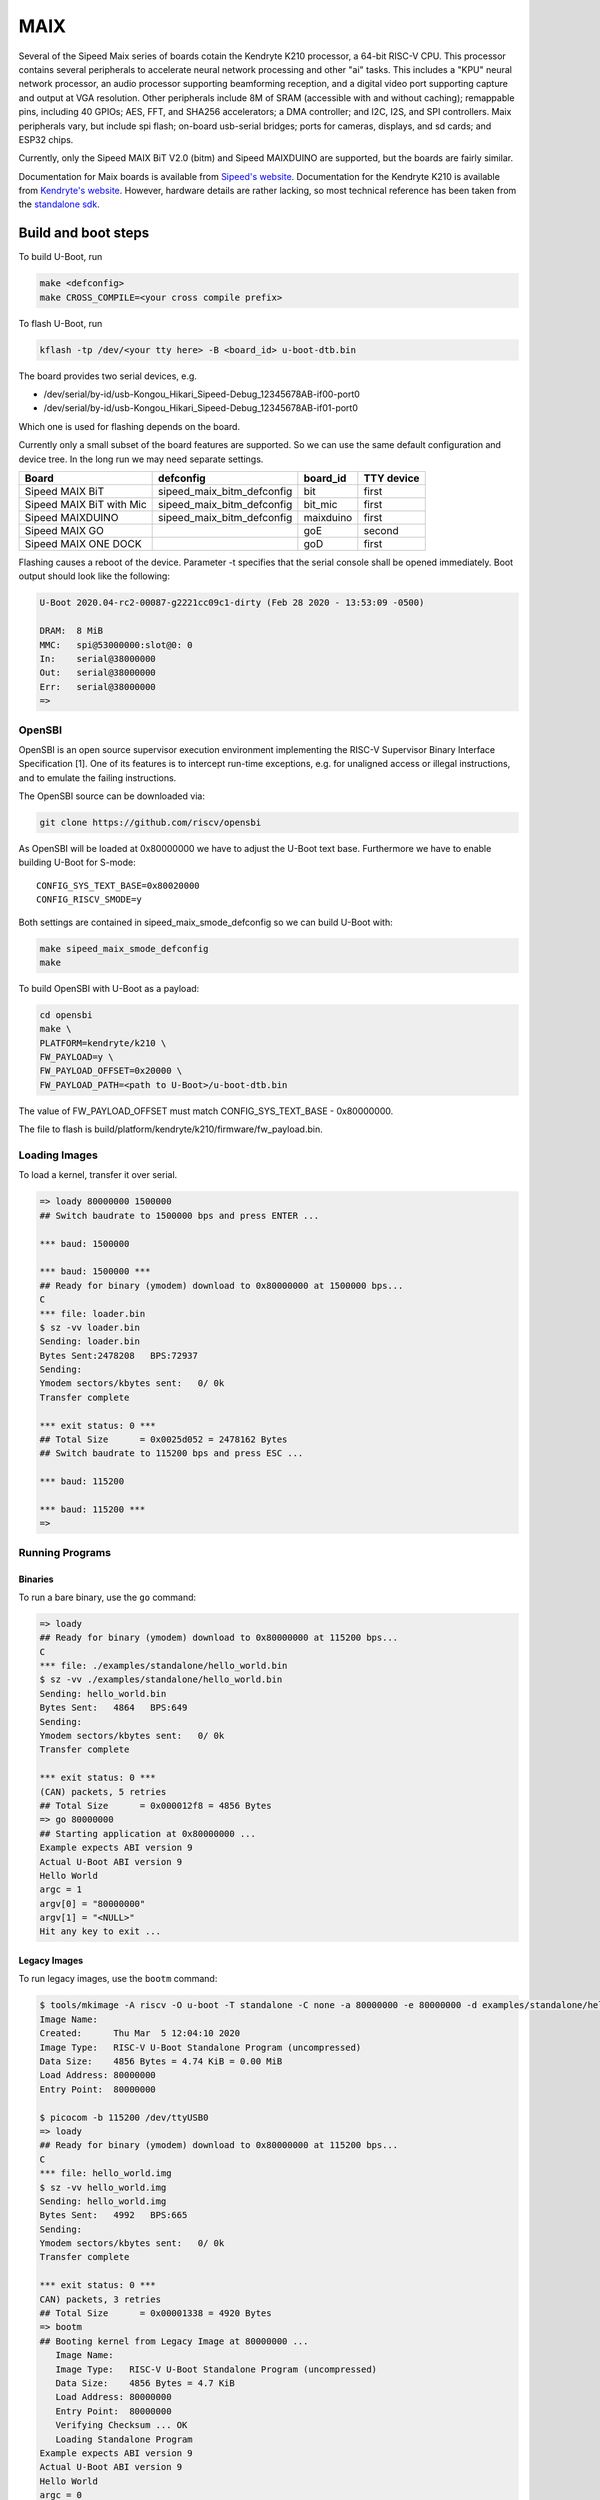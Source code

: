 .. SPDX-License-Identifier: GPL-2.0+
.. Copyright (C) 2020 Sean Anderson <seanga2@gmail.com>

MAIX
====

Several of the Sipeed Maix series of boards cotain the Kendryte K210 processor,
a 64-bit RISC-V CPU. This processor contains several peripherals to accelerate
neural network processing and other "ai" tasks. This includes a "KPU" neural
network processor, an audio processor supporting beamforming reception, and a
digital video port supporting capture and output at VGA resolution. Other
peripherals include 8M of SRAM (accessible with and without caching); remappable
pins, including 40 GPIOs; AES, FFT, and SHA256 accelerators; a DMA controller;
and I2C, I2S, and SPI controllers. Maix peripherals vary, but include spi flash;
on-board usb-serial bridges; ports for cameras, displays, and sd cards; and
ESP32 chips.

Currently, only the Sipeed MAIX BiT V2.0 (bitm) and Sipeed MAIXDUINO are
supported, but the boards are fairly similar.

Documentation for Maix boards is available from
`Sipeed's website <http://dl.sipeed.com/MAIX/HDK/>`_.
Documentation for the Kendryte K210 is available from
`Kendryte's website <https://kendryte.com/downloads/>`_. However, hardware
details are rather lacking, so most technical reference has been taken from the
`standalone sdk <https://github.com/kendryte/kendryte-standalone-sdk>`_.

Build and boot steps
--------------------

To build U-Boot, run

.. code-block:: none

    make <defconfig>
    make CROSS_COMPILE=<your cross compile prefix>

To flash U-Boot, run

.. code-block:: none

    kflash -tp /dev/<your tty here> -B <board_id> u-boot-dtb.bin

The board provides two serial devices, e.g.

* /dev/serial/by-id/usb-Kongou_Hikari_Sipeed-Debug_12345678AB-if00-port0
* /dev/serial/by-id/usb-Kongou_Hikari_Sipeed-Debug_12345678AB-if01-port0

Which one is used for flashing depends on the board.

Currently only a small subset of the board features are supported. So we can
use the same default configuration and device tree. In the long run we may need
separate settings.

======================== ========================== ========== ==========
Board                    defconfig                  board_id   TTY device
======================== ========================== ========== ==========
Sipeed MAIX BiT          sipeed_maix_bitm_defconfig bit        first
Sipeed MAIX BiT with Mic sipeed_maix_bitm_defconfig bit_mic    first
Sipeed MAIXDUINO         sipeed_maix_bitm_defconfig maixduino  first
Sipeed MAIX GO                                      goE        second
Sipeed MAIX ONE DOCK                                goD        first
======================== ========================== ========== ==========

Flashing causes a reboot of the device. Parameter -t specifies that the serial
console shall be opened immediately. Boot output should look like the following:

.. code-block:: none

    U-Boot 2020.04-rc2-00087-g2221cc09c1-dirty (Feb 28 2020 - 13:53:09 -0500)

    DRAM:  8 MiB
    MMC:   spi@53000000:slot@0: 0
    In:    serial@38000000
    Out:   serial@38000000
    Err:   serial@38000000
    =>

OpenSBI
^^^^^^^

OpenSBI is an open source supervisor execution environment implementing the
RISC-V Supervisor Binary Interface Specification [1]. One of its features is
to intercept run-time exceptions, e.g. for unaligned access or illegal
instructions, and to emulate the failing instructions.

The OpenSBI source can be downloaded via:

.. code-block:: bash

    git clone https://github.com/riscv/opensbi

As OpenSBI will be loaded at 0x80000000 we have to adjust the U-Boot text base.
Furthermore we have to enable building U-Boot for S-mode::

    CONFIG_SYS_TEXT_BASE=0x80020000
    CONFIG_RISCV_SMODE=y

Both settings are contained in sipeed_maix_smode_defconfig so we can build
U-Boot with:

.. code-block:: bash

    make sipeed_maix_smode_defconfig
    make

To build OpenSBI with U-Boot as a payload:

.. code-block:: bash

    cd opensbi
    make \
    PLATFORM=kendryte/k210 \
    FW_PAYLOAD=y \
    FW_PAYLOAD_OFFSET=0x20000 \
    FW_PAYLOAD_PATH=<path to U-Boot>/u-boot-dtb.bin

The value of FW_PAYLOAD_OFFSET must match CONFIG_SYS_TEXT_BASE - 0x80000000.

The file to flash is build/platform/kendryte/k210/firmware/fw_payload.bin.

Loading Images
^^^^^^^^^^^^^^

To load a kernel, transfer it over serial.

.. code-block:: none

    => loady 80000000 1500000
    ## Switch baudrate to 1500000 bps and press ENTER ...

    *** baud: 1500000

    *** baud: 1500000 ***
    ## Ready for binary (ymodem) download to 0x80000000 at 1500000 bps...
    C
    *** file: loader.bin
    $ sz -vv loader.bin
    Sending: loader.bin
    Bytes Sent:2478208   BPS:72937
    Sending:
    Ymodem sectors/kbytes sent:   0/ 0k
    Transfer complete

    *** exit status: 0 ***
    ## Total Size      = 0x0025d052 = 2478162 Bytes
    ## Switch baudrate to 115200 bps and press ESC ...

    *** baud: 115200

    *** baud: 115200 ***
    =>

Running Programs
^^^^^^^^^^^^^^^^

Binaries
""""""""

To run a bare binary, use the ``go`` command:

.. code-block:: none

    => loady
    ## Ready for binary (ymodem) download to 0x80000000 at 115200 bps...
    C
    *** file: ./examples/standalone/hello_world.bin
    $ sz -vv ./examples/standalone/hello_world.bin
    Sending: hello_world.bin
    Bytes Sent:   4864   BPS:649
    Sending:
    Ymodem sectors/kbytes sent:   0/ 0k
    Transfer complete

    *** exit status: 0 ***
    (CAN) packets, 5 retries
    ## Total Size      = 0x000012f8 = 4856 Bytes
    => go 80000000
    ## Starting application at 0x80000000 ...
    Example expects ABI version 9
    Actual U-Boot ABI version 9
    Hello World
    argc = 1
    argv[0] = "80000000"
    argv[1] = "<NULL>"
    Hit any key to exit ...

Legacy Images
"""""""""""""

To run legacy images, use the ``bootm`` command:

.. code-block:: none

    $ tools/mkimage -A riscv -O u-boot -T standalone -C none -a 80000000 -e 80000000 -d examples/standalone/hello_world.bin hello_world.img
    Image Name:
    Created:      Thu Mar  5 12:04:10 2020
    Image Type:   RISC-V U-Boot Standalone Program (uncompressed)
    Data Size:    4856 Bytes = 4.74 KiB = 0.00 MiB
    Load Address: 80000000
    Entry Point:  80000000

    $ picocom -b 115200 /dev/ttyUSB0
    => loady
    ## Ready for binary (ymodem) download to 0x80000000 at 115200 bps...
    C
    *** file: hello_world.img
    $ sz -vv hello_world.img
    Sending: hello_world.img
    Bytes Sent:   4992   BPS:665
    Sending:
    Ymodem sectors/kbytes sent:   0/ 0k
    Transfer complete

    *** exit status: 0 ***
    CAN) packets, 3 retries
    ## Total Size      = 0x00001338 = 4920 Bytes
    => bootm
    ## Booting kernel from Legacy Image at 80000000 ...
       Image Name:
       Image Type:   RISC-V U-Boot Standalone Program (uncompressed)
       Data Size:    4856 Bytes = 4.7 KiB
       Load Address: 80000000
       Entry Point:  80000000
       Verifying Checksum ... OK
       Loading Standalone Program
    Example expects ABI version 9
    Actual U-Boot ABI version 9
    Hello World
    argc = 0
    argv[0] = "<NULL>"
    Hit any key to exit ...

Flashing Images
---------------

To flash a kernel, transfer it over serial, then write it to the kernel
partition.

.. code-block:: none

    => loady 80000000 1500000
    ## Switch baudrate to 1500000 bps and press ENTER ...

    *** baud: 1500000

    *** baud: 1500000 ***
    ## Ready for binary (ymodem) download to 0x80000000 at 1500000 bps...
    C
    *** file: loader.bin
    $ sz -vv loader.bin
    Sending: loader.bin
    Bytes Sent:2478208   BPS:72937
    Sending:
    Ymodem sectors/kbytes sent:   0/ 0k
    Transfer complete

    *** exit status: 0 ***
    ## Total Size      = 0x0025d052 = 2478162 Bytes
    ## Switch baudrate to 115200 bps and press ESC ...

    *** baud: 115200

    *** baud: 115200 ***
    => sf probe
    SF: Detected w25q128fw with page size 256 Bytes, erase size 4 KiB, total 16 MiB
    => mtd write kernel 80000000 0 25d052
    Writing 2478162 byte(s) at offset 0x00000000

Partition Scheme
^^^^^^^^^^^^^^^^

There is no partition scheme specified by the manufacturer. The only requirement
imposed by the firmware is that offset 0 will be loaded and ran. **NB:** kflash
adds a 5-byte header to payloads (and a 32-byte trailer) to all payloads it
flashes. If you use kflash to flash your payload, you will need to account for
this header when specifying what offset in spi flash to load from.

Pin Assignment
--------------

The K210 contains a Fully Programmable I/O Array (FPIOA), which can remap any of
its 256 input functions to any any of 48 output pins. The following table has
the default pin assignments for the BitM.

===== ========== =======
Pin   Function   Comment
===== ========== =======
IO_0  JTAG_TCLK
IO_1  JTAG_TDI
IO_2  JTAG_TMS
IO_3  JTAG_TDO
IO_4  UARTHS_RX
IO_5  UARTHS_TX
IO_6             Not set
IO_7             Not set
IO_8  GPIO_0
IO_9  GPIO_1
IO_10 GPIO_2
IO_11 GPIO_3
IO_12 GPIO_4     Green LED
IO_13 GPIO_5     Red LED
IO_14 GPIO_6     Blue LED
IO_15 GPIO_7
IO_16 GPIOHS_0   ISP
IO_17 GPIOHS_1
IO_18 I2S0_SCLK  MIC CLK
IO_19 I2S0_WS    MIC WS
IO_20 I2S0_IN_D0 MIC SD
IO_21 GPIOHS_5
IO_22 GPIOHS_6
IO_23 GPIOHS_7
IO_24 GPIOHS_8
IO_25 GPIOHS_9
IO_26 SPI1_D1    MMC MISO
IO_27 SPI1_SCLK  MMC CLK
IO_28 SPI1_D0    MMC MOSI
IO_29 GPIOHS_13  MMC CS
IO_30 GPIOHS_14
IO_31 GPIOHS_15
IO_32 GPIOHS_16
IO_33 GPIOHS_17
IO_34 GPIOHS_18
IO_35 GPIOHS_19
IO_36 GPIOHS_20  Panel CS
IO_37 GPIOHS_21  Panel RST
IO_38 GPIOHS_22  Panel DC
IO_39 SPI0_SCK   Panel WR
IO_40 SCCP_SDA
IO_41 SCCP_SCLK
IO_42 DVP_RST
IO_43 DVP_VSYNC
IO_44 DVP_PWDN
IO_45 DVP_HSYNC
IO_46 DVP_XCLK
IO_47 DVP_PCLK
===== ========== =======

Over- and Under-clocking
------------------------

To change the clock speed of the K210, you will need to enable
``CONFIG_CLK_K210_SET_RATE`` and edit the board's device tree. To do this, add a
section to ``arch/riscv/arch/riscv/dts/k210-maix-bit.dts`` like the following:

.. code-block:: none

    &sysclk {
	assigned-clocks = <&sysclk K210_CLK_PLL0>;
	assigned-clock-rates = <800000000>;
    };

There are three PLLs on the K210: PLL0 is the parent of most of the components,
including the CPU and RAM. PLL1 is the parent of the neural network coprocessor.
PLL2 is the parent of the sound processing devices. Note that child clocks of
PLL0 and PLL2 run at *half* the speed of the PLLs. For example, if PLL0 is
running at 800 MHz, then the CPU will run at 400 MHz. This is the example given
above. The CPU can be overclocked to around 600 MHz, and underclocked to 26 MHz.

It is possible to set PLL2's parent to PLL0. The plls are more accurate when
converting between similar frequencies. This makes it easier to get an accurate
frequency for I2S. As an example, consider sampling an I2S device at 44.1 kHz.
On this device, the I2S serial clock runs at 64 times the sample rate.
Therefore, we would like to run PLL2 at an even multiple of 2.8224 MHz. If
PLL2's parent is IN0, we could use a frequency of 390 MHz (the same as the CPU's
default speed).  Dividing by 138 yields a serial clock of about 2.8261 MHz. This
results in a sample rate of 44.158 kHz---around 50 Hz or .1% too fast. If,
instead, we set PLL2's parent to PLL1 running at 390 MHz, and request a rate of
2.8224 * 136 = 383.8464 MHz, the achieved rate is 383.90625 MHz. Dividing by 136
yields a serial clock of about 2.8228 MHz. This results in a sample rate of
44.107 kHz---just 7 Hz or .02% too fast. This configuration is shown in the
following example:

.. code-block:: none

    &sysclk {
	assigned-clocks = <&sysclk K210_CLK_PLL1>, <&sysclk K210_CLK_PLL2>;
	assigned-clock-parents = <0>, <&sysclk K210_CLK_PLL1>;
	assigned-clock-rates = <390000000>, <383846400>;
    };

There are a couple of quirks to the PLLs. First, there are more frequency ratios
just above and below 1.0, but there is a small gap around 1.0. To be explicit,
if the input frequency is 100 MHz, it would be impossible to have an output of
99 or 101 MHz. In addition, there is a maximum frequency for the internal VCO,
so higher input/output frequencies will be less accurate than lower ones.

Technical Details
-----------------

Boot Sequence
^^^^^^^^^^^^^

1. ``RESET`` pin is deasserted.
2. Both harts begin executing at ``0x00001000``.
3. Both harts jump to firmware at ``0x88000000``.
4. One hart is chosen as a boot hart.
5. Firmware reads value of pin ``IO_16`` (ISP).

   * If the pin is low, enter ISP mode. This mode allows loading data to ram,
     writing it to flash, and booting from specific addresses.
   * If the pin is high, continue boot.
6. Firmware reads the next stage from flash (SPI3) to address ``0x80000000``.

   * If byte 0 is 1, the next stage is decrypted using the built-in AES
     accelerator and the one-time programmable, 128-bit AES key.
   * Bytes 1 to 4 hold the length of the next stage.
   * The SHA-256 sum of the next stage is automatically calculated, and verified
     against the 32 bytes following the next stage.
7. The boot hart sends an IPI to the other hart telling it to jump to the next
   stage.
8. The boot hart jumps to ``0x80000000``.

Debug UART
^^^^^^^^^^

The Debug UART is provided with the following settings::

    CONFIG_DEBUG_UART=y
    CONFIG_DEBUG_UART_SIFIVE=y
    CONFIG_DEBUG_UART_BASE=0x38000000
    CONFIG_DEBUG_UART_CLOCK=390000000

Resetting the board
^^^^^^^^^^^^^^^^^^^

The MAIX boards can be reset using the DTR and RTS lines of the serial console.
How the lines are used depends on the specific board. See the code of kflash.py
for details.

This is the reset sequence for the MAXDUINO and MAIX BiT with Mic:

.. code-block:: python

   def reset(self):
        self.device.setDTR(False)
        self.device.setRTS(False)
        time.sleep(0.1)
        self.device.setDTR(True)
        time.sleep(0.1)
        self.device.setDTR(False)
        time.sleep(0.1)

and this for the MAIX Bit:

.. code-block:: python

   def reset(self):
        self.device.setDTR(False)
        self.device.setRTS(False)
        time.sleep(0.1)
        self.device.setRTS(True)
        time.sleep(0.1)
        self.device.setRTS(False)
        time.sleep(0.1)

Memory Map
^^^^^^^^^^

========== ========= ===========
Address    Size      Description
========== ========= ===========
0x00000000 0x1000    debug
0x00001000 0x1000    rom
0x02000000 0xC000    clint
0x0C000000 0x4000000 plic
0x38000000 0x1000    uarths
0x38001000 0x1000    gpiohs
0x40000000 0x400000  sram0 (non-cached)
0x40400000 0x200000  sram1 (non-cached)
0x40600000 0x200000  airam (non-cached)
0x40800000 0xC00000  kpu
0x42000000 0x400000  fft
0x50000000 0x1000    dmac
0x50200000 0x200000  apb0
0x50200000 0x80      gpio
0x50210000 0x100     uart0
0x50220000 0x100     uart1
0x50230000 0x100     uart2
0x50240000 0x100     spi slave
0x50250000 0x200     i2s0
0x50250200 0x200     apu
0x50260000 0x200     i2s1
0x50270000 0x200     i2s2
0x50280000 0x100     i2c0
0x50290000 0x100     i2c1
0x502A0000 0x100     i2c2
0x502B0000 0x100     fpioa
0x502C0000 0x100     sha256
0x502D0000 0x100     timer0
0x502E0000 0x100     timer1
0x502F0000 0x100     timer2
0x50400000 0x200000  apb1
0x50400000 0x100     wdt0
0x50410000 0x100     wdt1
0x50420000 0x100     otp control
0x50430000 0x100     dvp
0x50440000 0x100     sysctl
0x50450000 0x100     aes
0x50460000 0x100     rtc
0x52000000 0x4000000 apb2
0x52000000 0x100     spi0
0x53000000 0x100     spi1
0x54000000 0x200     spi3
0x80000000 0x400000  sram0 (cached)
0x80400000 0x200000  sram1 (cached)
0x80600000 0x200000  airam (cached)
0x88000000 0x20000   otp
0x88000000 0xC200    firmware
0x8801C000 0x1000    riscv priv spec 1.9 config
0x8801D000 0x2000    flattened device tree (contains only addresses and
                     interrupts)
0x8801F000 0x1000    credits
========== ========= ===========

Links
-----

[1] https://github.com/riscv/riscv-sbi-doc
    RISC-V Supervisor Binary Interface Specification
